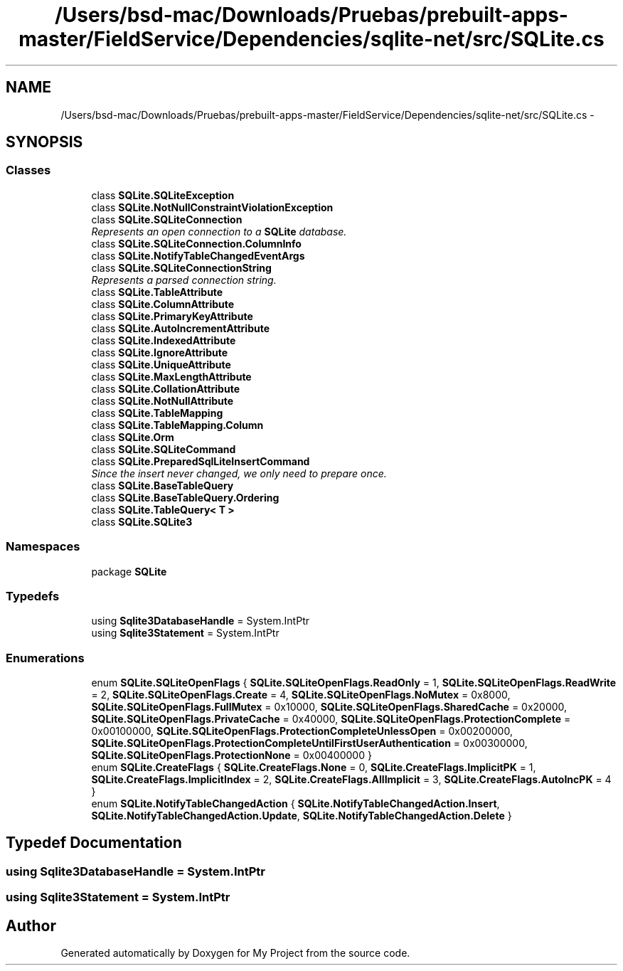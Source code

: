.TH "/Users/bsd-mac/Downloads/Pruebas/prebuilt-apps-master/FieldService/Dependencies/sqlite-net/src/SQLite.cs" 3 "Tue Jul 1 2014" "My Project" \" -*- nroff -*-
.ad l
.nh
.SH NAME
/Users/bsd-mac/Downloads/Pruebas/prebuilt-apps-master/FieldService/Dependencies/sqlite-net/src/SQLite.cs \- 
.SH SYNOPSIS
.br
.PP
.SS "Classes"

.in +1c
.ti -1c
.RI "class \fBSQLite\&.SQLiteException\fP"
.br
.ti -1c
.RI "class \fBSQLite\&.NotNullConstraintViolationException\fP"
.br
.ti -1c
.RI "class \fBSQLite\&.SQLiteConnection\fP"
.br
.RI "\fIRepresents an open connection to a \fBSQLite\fP database\&. \fP"
.ti -1c
.RI "class \fBSQLite\&.SQLiteConnection\&.ColumnInfo\fP"
.br
.ti -1c
.RI "class \fBSQLite\&.NotifyTableChangedEventArgs\fP"
.br
.ti -1c
.RI "class \fBSQLite\&.SQLiteConnectionString\fP"
.br
.RI "\fIRepresents a parsed connection string\&. \fP"
.ti -1c
.RI "class \fBSQLite\&.TableAttribute\fP"
.br
.ti -1c
.RI "class \fBSQLite\&.ColumnAttribute\fP"
.br
.ti -1c
.RI "class \fBSQLite\&.PrimaryKeyAttribute\fP"
.br
.ti -1c
.RI "class \fBSQLite\&.AutoIncrementAttribute\fP"
.br
.ti -1c
.RI "class \fBSQLite\&.IndexedAttribute\fP"
.br
.ti -1c
.RI "class \fBSQLite\&.IgnoreAttribute\fP"
.br
.ti -1c
.RI "class \fBSQLite\&.UniqueAttribute\fP"
.br
.ti -1c
.RI "class \fBSQLite\&.MaxLengthAttribute\fP"
.br
.ti -1c
.RI "class \fBSQLite\&.CollationAttribute\fP"
.br
.ti -1c
.RI "class \fBSQLite\&.NotNullAttribute\fP"
.br
.ti -1c
.RI "class \fBSQLite\&.TableMapping\fP"
.br
.ti -1c
.RI "class \fBSQLite\&.TableMapping\&.Column\fP"
.br
.ti -1c
.RI "class \fBSQLite\&.Orm\fP"
.br
.ti -1c
.RI "class \fBSQLite\&.SQLiteCommand\fP"
.br
.ti -1c
.RI "class \fBSQLite\&.PreparedSqlLiteInsertCommand\fP"
.br
.RI "\fISince the insert never changed, we only need to prepare once\&. \fP"
.ti -1c
.RI "class \fBSQLite\&.BaseTableQuery\fP"
.br
.ti -1c
.RI "class \fBSQLite\&.BaseTableQuery\&.Ordering\fP"
.br
.ti -1c
.RI "class \fBSQLite\&.TableQuery< T >\fP"
.br
.ti -1c
.RI "class \fBSQLite\&.SQLite3\fP"
.br
.in -1c
.SS "Namespaces"

.in +1c
.ti -1c
.RI "package \fBSQLite\fP"
.br
.in -1c
.SS "Typedefs"

.in +1c
.ti -1c
.RI "using \fBSqlite3DatabaseHandle\fP = System\&.IntPtr"
.br
.ti -1c
.RI "using \fBSqlite3Statement\fP = System\&.IntPtr"
.br
.in -1c
.SS "Enumerations"

.in +1c
.ti -1c
.RI "enum \fBSQLite\&.SQLiteOpenFlags\fP { \fBSQLite\&.SQLiteOpenFlags\&.ReadOnly\fP = 1, \fBSQLite\&.SQLiteOpenFlags\&.ReadWrite\fP = 2, \fBSQLite\&.SQLiteOpenFlags\&.Create\fP = 4, \fBSQLite\&.SQLiteOpenFlags\&.NoMutex\fP = 0x8000, \fBSQLite\&.SQLiteOpenFlags\&.FullMutex\fP = 0x10000, \fBSQLite\&.SQLiteOpenFlags\&.SharedCache\fP = 0x20000, \fBSQLite\&.SQLiteOpenFlags\&.PrivateCache\fP = 0x40000, \fBSQLite\&.SQLiteOpenFlags\&.ProtectionComplete\fP = 0x00100000, \fBSQLite\&.SQLiteOpenFlags\&.ProtectionCompleteUnlessOpen\fP = 0x00200000, \fBSQLite\&.SQLiteOpenFlags\&.ProtectionCompleteUntilFirstUserAuthentication\fP = 0x00300000, \fBSQLite\&.SQLiteOpenFlags\&.ProtectionNone\fP = 0x00400000 }"
.br
.ti -1c
.RI "enum \fBSQLite\&.CreateFlags\fP { \fBSQLite\&.CreateFlags\&.None\fP = 0, \fBSQLite\&.CreateFlags\&.ImplicitPK\fP = 1, \fBSQLite\&.CreateFlags\&.ImplicitIndex\fP = 2, \fBSQLite\&.CreateFlags\&.AllImplicit\fP = 3, \fBSQLite\&.CreateFlags\&.AutoIncPK\fP = 4 }"
.br
.ti -1c
.RI "enum \fBSQLite\&.NotifyTableChangedAction\fP { \fBSQLite\&.NotifyTableChangedAction\&.Insert\fP, \fBSQLite\&.NotifyTableChangedAction\&.Update\fP, \fBSQLite\&.NotifyTableChangedAction\&.Delete\fP }"
.br
.in -1c
.SH "Typedef Documentation"
.PP 
.SS "using \fBSqlite3DatabaseHandle\fP =  System\&.IntPtr"

.SS "using \fBSqlite3Statement\fP =  System\&.IntPtr"

.SH "Author"
.PP 
Generated automatically by Doxygen for My Project from the source code\&.
